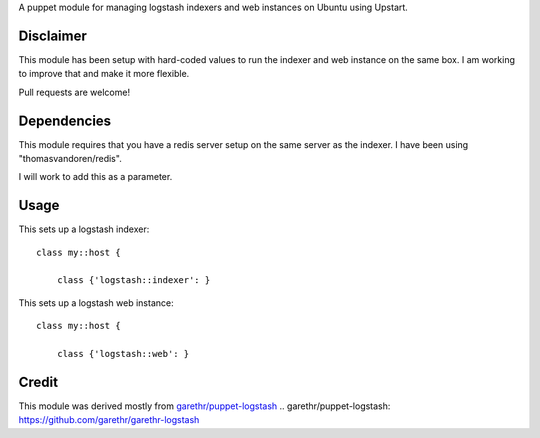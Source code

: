 A puppet module for managing logstash indexers and web instances on Ubuntu using
Upstart.

Disclaimer
==========

This module has been setup with hard-coded values to run the indexer
and web instance on the same box. I am working to improve that and make
it more flexible.

Pull requests are welcome!

Dependencies
============

This module requires that you have a redis server setup on the same server as
the indexer. I have been using "thomasvandoren/redis". 

I will work to add this as a parameter.

Usage
======

This sets up a logstash indexer:

::

    class my::host {
        
        class {'logstash::indexer': }


This sets up a logstash web instance:

::

    class my::host {
        
        class {'logstash::web': }


Credit
======

This module was derived mostly from `garethr/puppet-logstash`_
.. _`garethr/puppet-logstash`: https://github.com/garethr/garethr-logstash
